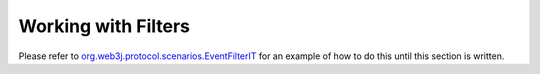 Working with Filters
====================

Please refer to `org.web3j.protocol.scenarios.EventFilterIT <https://github.com/web3j/web3j/blob/master/src/integration-test/java/org/web3j/protocol/scenarios/EventFilterIT.java>`_ for an example of how to do this until this section is written.
